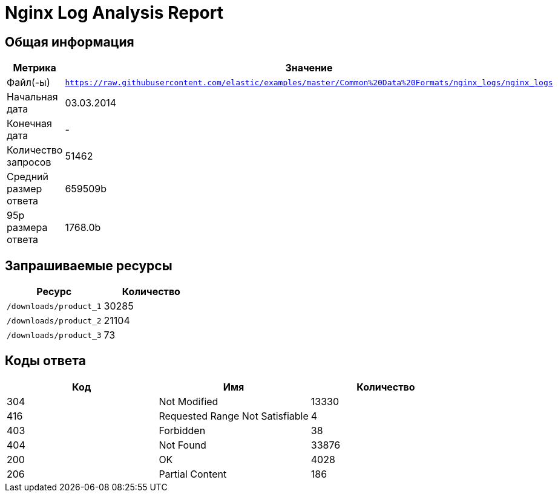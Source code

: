 = Nginx Log Analysis Report

== Общая информация

[cols="1,1", options="header"]
|===
| Метрика | Значение
| Файл(-ы) | `https://raw.githubusercontent.com/elastic/examples/master/Common%20Data%20Formats/nginx_logs/nginx_logs`
| Начальная дата | 03.03.2014
| Конечная дата | -
| Количество запросов | 51462
| Средний размер ответа | 659509b
| 95p размера ответа | 1768.0b
|===

== Запрашиваемые ресурсы

[cols="1,1", options="header"]
|===
| Ресурс | Количество
| `/downloads/product_1` | 30285
| `/downloads/product_2` | 21104
| `/downloads/product_3` | 73
|===

== Коды ответа

[cols="1,1,1", options="header"]
|===
| Код | Имя | Количество
| 304 | Not Modified | 13330
| 416 | Requested Range Not Satisfiable | 4
| 403 | Forbidden | 38
| 404 | Not Found | 33876
| 200 | OK | 4028
| 206 | Partial Content | 186
|===

